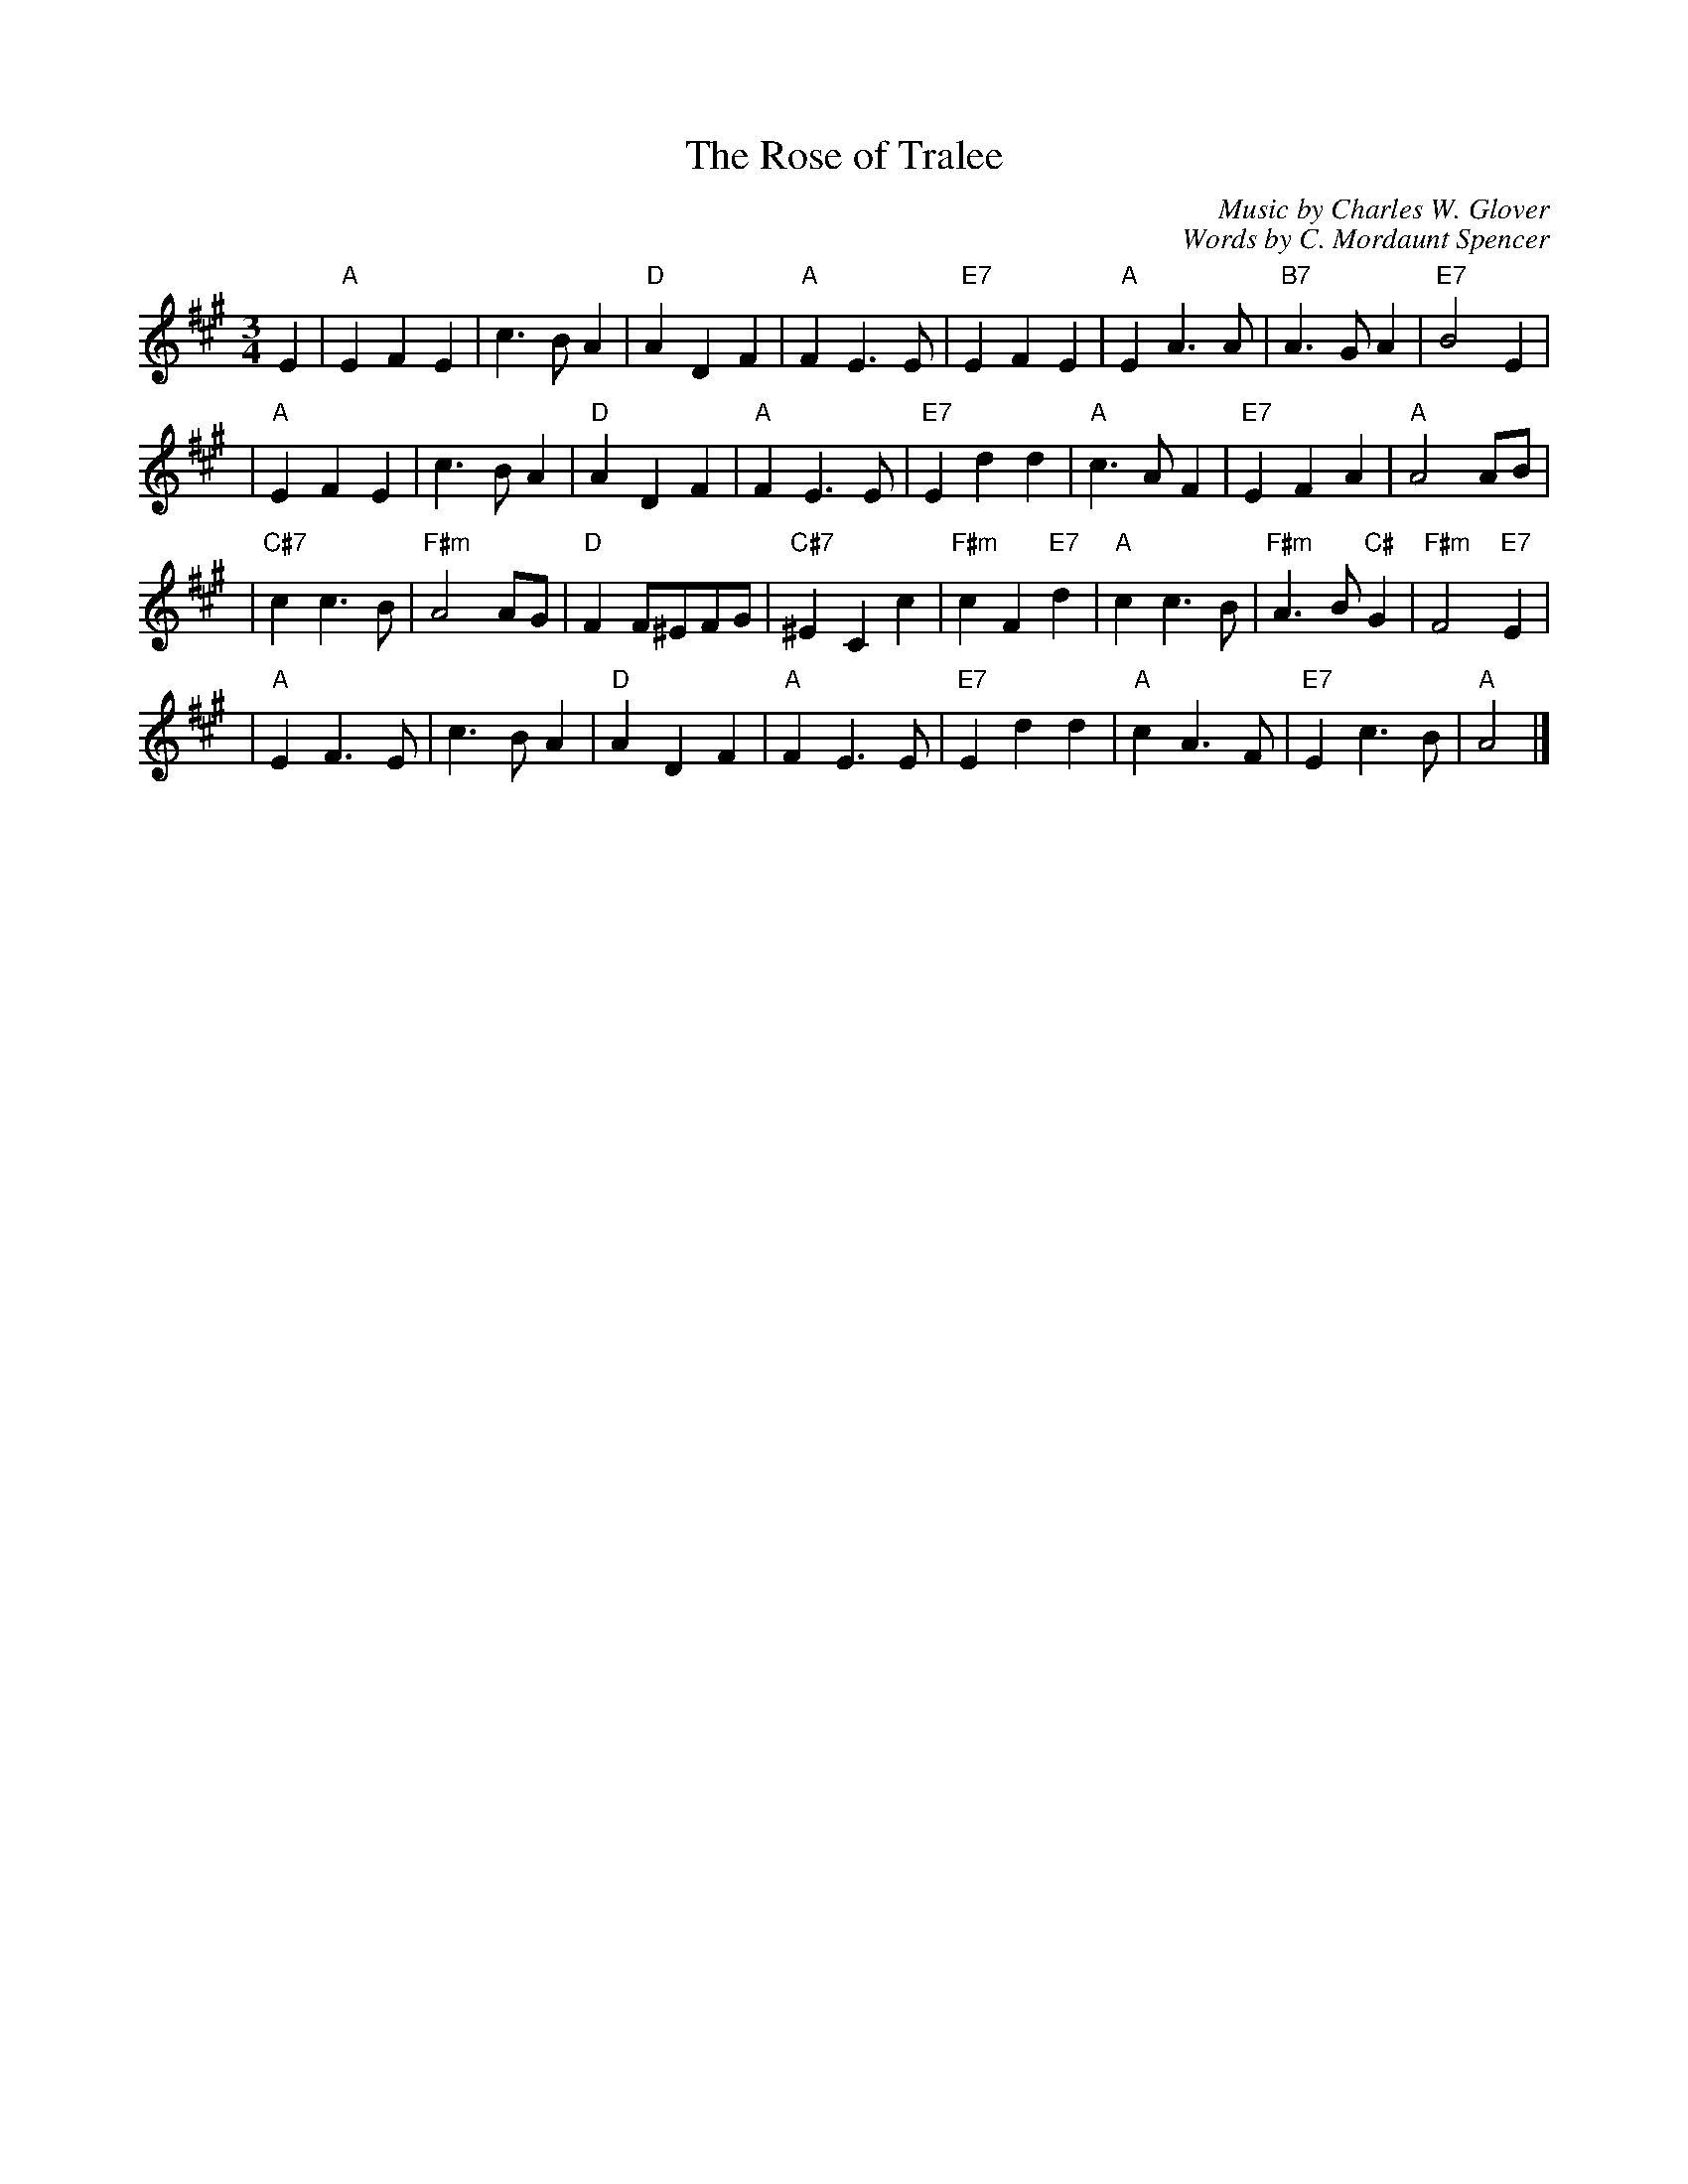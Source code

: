 X: 1
T: The Rose of Tralee
C: Music by Charles W. Glover
C: Words by C. Mordaunt Spencer
N: Published in London in 1845
R: waltz
M: 3/4
L: 1/4
%%staffsep 30
K: A
E \
| "A"EFE | c>BA | "D"ADF | "A"FE>E \
| "E7"EFE | "A"EA>A | "B7"A>GA | "E7"B2E |
| "A"EFE | c>BA | "D"ADF | "A"FE>E \
| "E7"Edd | "A"c>AF | "E7"EFA | "A"A2A/B/ |
| "C#7"cc>B | "F#m"A2A/G/ | "D"FF/^E/F/G/ | "C#7"^ECc \
| "F#m"cF"E7"d | "A"cc>B | "F#m"A>B"C#"G | "F#m"F2"E7"E |
| "A"EF>E | c>BA | "D"ADF | "A"FE>E \
| "E7"Edd | "A"cA>F | "E7"Ec>B | "A"A2 |]
